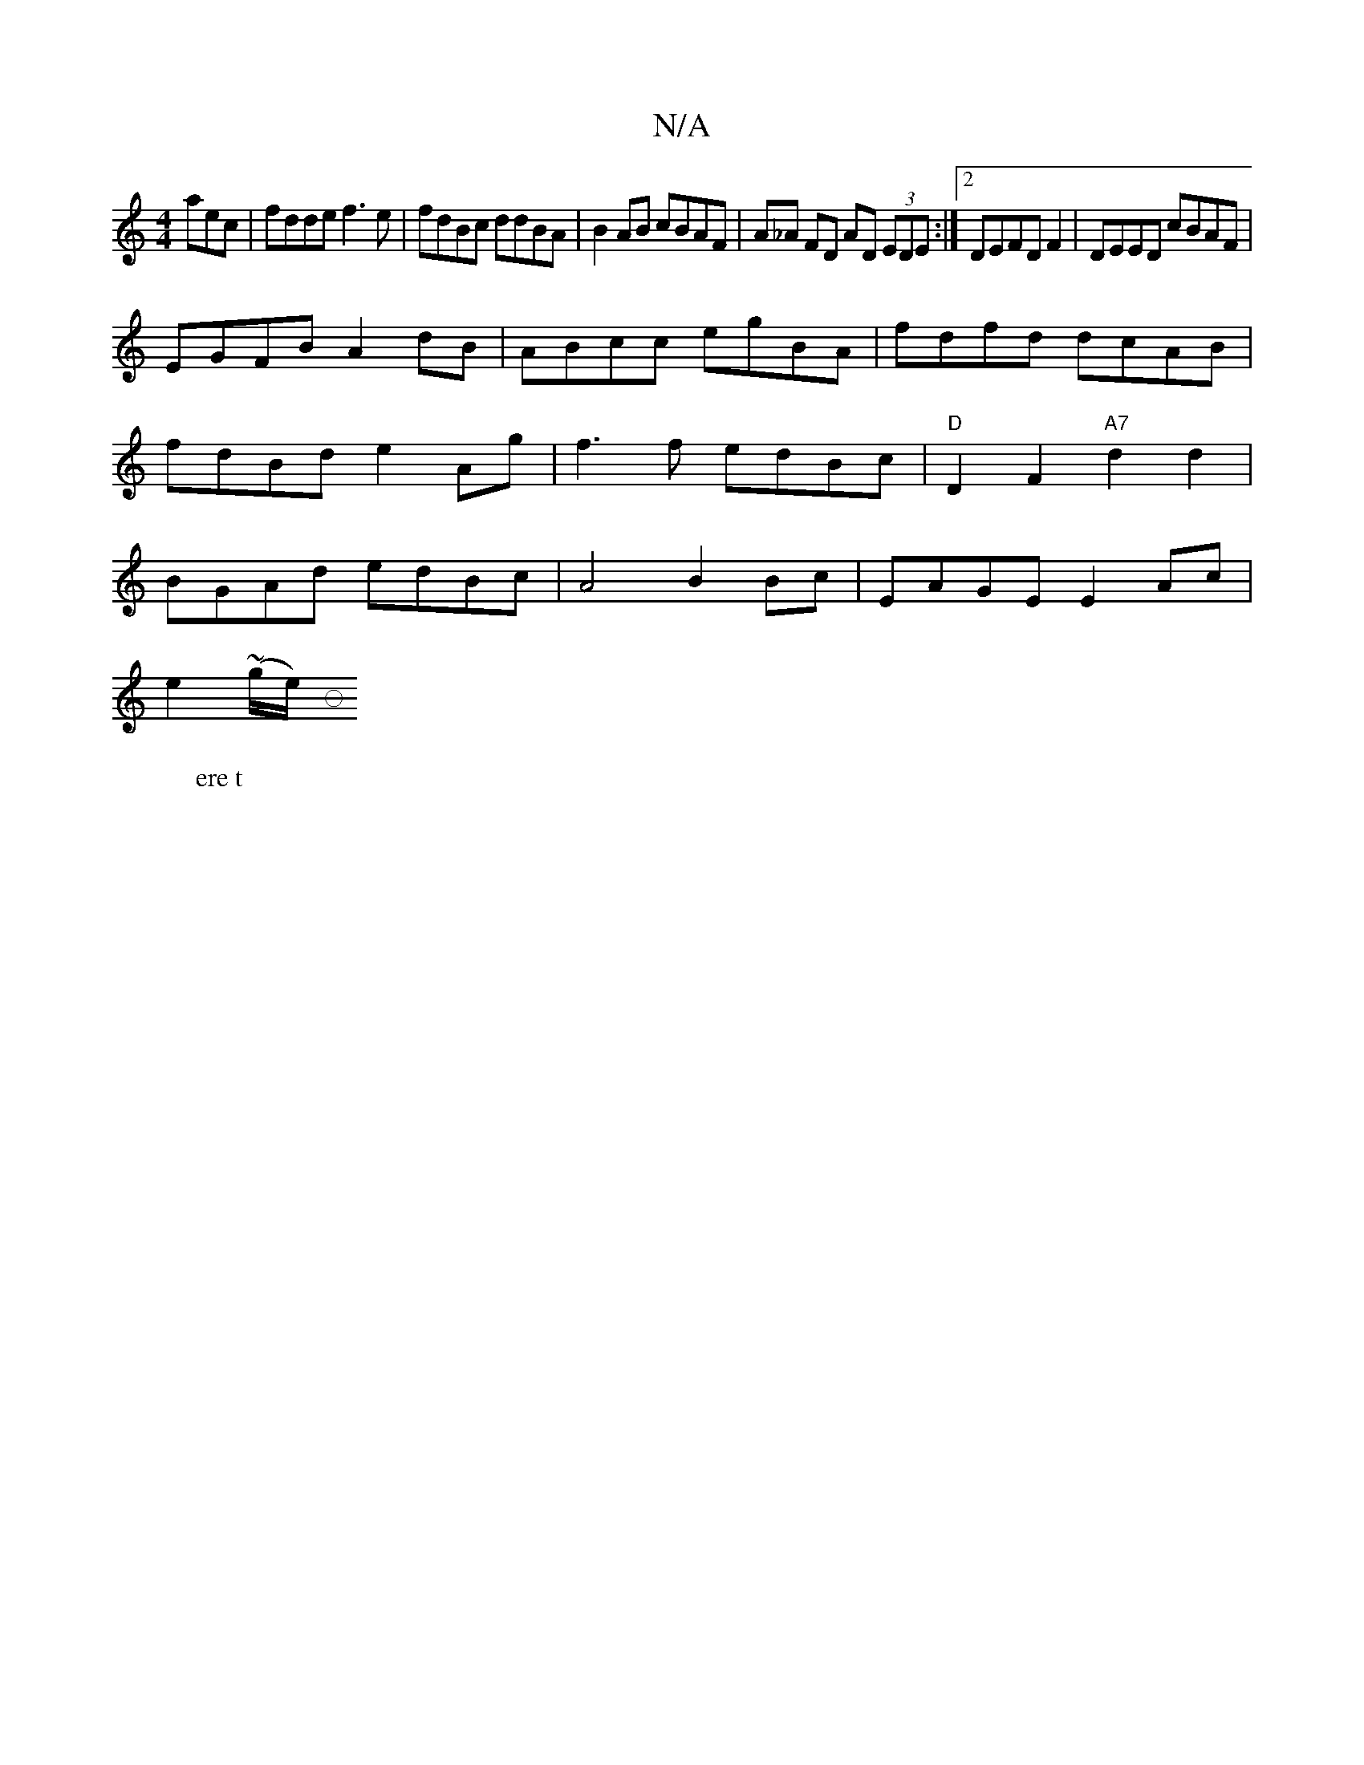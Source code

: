 X:1
T:N/A
M:4/4
R:N/A
K:Cmajor
aec|fdde f3e|fdBc ddBA|B2 AB cBAF|A_A FD AD (3EDE:|2 DEFDF2|DEED cBAF|
EGFB A2dB|ABcc egBA|fdfd dcAB|fdBd e2 Ag | f3 f edBc|"D"D2F2 "A7"d2d2 | BGAd edBc | A4 B2 Bc | EAGE E2Ac|
e2(~g/2e/) [M:o
W:ere t